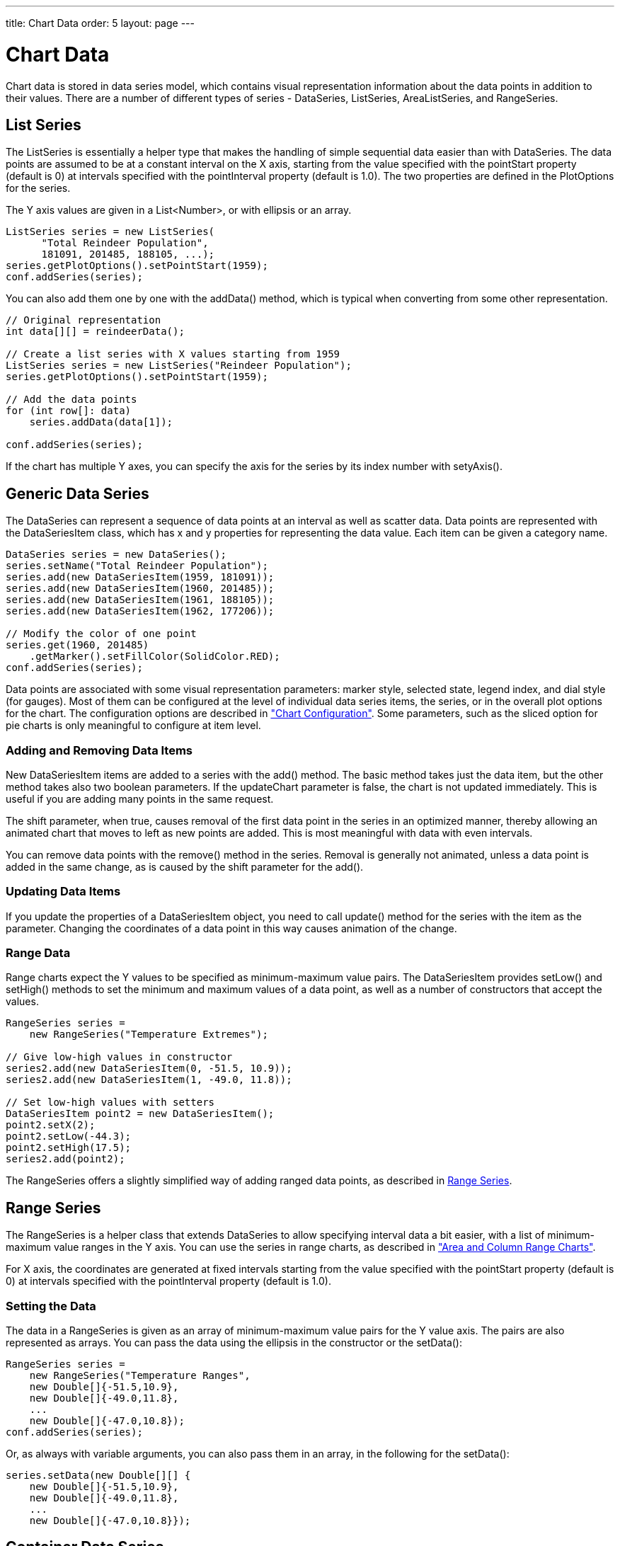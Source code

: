 ---
title: Chart Data
order: 5
layout: page
---

[[charts.data]]
= Chart Data

Chart data is stored in data series model, which contains visual representation
information about the data points in addition to their values. There are a
number of different types of series - [classname]#DataSeries#,
[classname]#ListSeries#, [classname]#AreaListSeries#, and
[classname]#RangeSeries#.

[[charts.data.listseries]]
== List Series

The [classname]#ListSeries# is essentially a helper type that makes the handling
of simple sequential data easier than with [classname]#DataSeries#. The data
points are assumed to be at a constant interval on the X axis, starting from the
value specified with the [literal]#++pointStart++# property (default is 0) at
intervals specified with the [literal]#++pointInterval++# property (default is
1.0). The two properties are defined in the [classname]#PlotOptions# for the
series.

The Y axis values are given in a [classname]#List&lt;Number&gt;#, or with ellipsis or
an array.

[source, java]
----
ListSeries series = new ListSeries(
      "Total Reindeer Population",
      181091, 201485, 188105, ...);
series.getPlotOptions().setPointStart(1959);
conf.addSeries(series);
----

You can also add them one by one with the [methodname]#addData()# method, which
is typical when converting from some other representation.

[source, java]
----
// Original representation
int data[][] = reindeerData();

// Create a list series with X values starting from 1959
ListSeries series = new ListSeries("Reindeer Population");
series.getPlotOptions().setPointStart(1959);

// Add the data points
for (int row[]: data)
    series.addData(data[1]);

conf.addSeries(series);
----

If the chart has multiple Y axes, you can specify the axis for the series by its
index number with [methodname]#setyAxis()#.


[[charts.data.dataseries]]
== Generic Data Series

The [classname]#DataSeries# can represent a sequence of data points at an
interval as well as scatter data. Data points are represented with the
[classname]#DataSeriesItem# class, which has [parameter]#x# and [parameter]#y#
properties for representing the data value. Each item can be given a category
name.

[source, java]
----
DataSeries series = new DataSeries();
series.setName("Total Reindeer Population");
series.add(new DataSeriesItem(1959, 181091));
series.add(new DataSeriesItem(1960, 201485));
series.add(new DataSeriesItem(1961, 188105));
series.add(new DataSeriesItem(1962, 177206));

// Modify the color of one point
series.get(1960, 201485)
    .getMarker().setFillColor(SolidColor.RED);
conf.addSeries(series);
----

Data points are associated with some visual representation parameters: marker
style, selected state, legend index, and dial style (for gauges). Most of them
can be configured at the level of individual data series items, the series, or
in the overall plot options for the chart. The configuration options are
described in
<<dummy/../../../charts/charts-configuration#charts.configuration,"Chart
Configuration">>. Some parameters, such as the sliced option for pie charts is
only meaningful to configure at item level.

[[charts.data.dataseries.add]]
=== Adding and Removing Data Items

New [classname]#DataSeriesItem# items are added to a series with the
[methodname]#add()# method. The basic method takes just the data item, but the
other method takes also two boolean parameters. If the [parameter]#updateChart#
parameter is [literal]#++false++#, the chart is not updated immediately. This is
useful if you are adding many points in the same request.

The [parameter]#shift# parameter, when [literal]#++true++#, causes removal of
the first data point in the series in an optimized manner, thereby allowing an
animated chart that moves to left as new points are added. This is most
meaningful with data with even intervals.

You can remove data points with the [methodname]#remove()# method in the series.
Removal is generally not animated, unless a data point is added in the same
change, as is caused by the [parameter]#shift# parameter for the
[methodname]#add()#.


[[charts.data.dataseries.update]]
=== Updating Data Items

If you update the properties of a [classname]#DataSeriesItem# object, you need
to call [methodname]#update()# method for the series with the item as the
parameter. Changing the coordinates of a data point in this way causes animation
of the change.


[[charts.data.dataseries.range]]
=== Range Data

Range charts expect the Y values to be specified as minimum-maximum value pairs.
The [classname]#DataSeriesItem# provides [methodname]#setLow()# and
[methodname]#setHigh()# methods to set the minimum and maximum values of a data
point, as well as a number of constructors that accept the values.

[source, java]
----
RangeSeries series =
    new RangeSeries("Temperature Extremes");

// Give low-high values in constructor
series2.add(new DataSeriesItem(0, -51.5, 10.9));
series2.add(new DataSeriesItem(1, -49.0, 11.8));

// Set low-high values with setters
DataSeriesItem point2 = new DataSeriesItem();
point2.setX(2);
point2.setLow(-44.3);
point2.setHigh(17.5);
series2.add(point2);
----

The [classname]#RangeSeries# offers a slightly simplified way of adding ranged
data points, as described in <<charts.data.rangeseries>>.



[[charts.data.rangeseries]]
== Range Series

The [classname]#RangeSeries# is a helper class that extends
[classname]#DataSeries# to allow specifying interval data a bit easier, with a
list of minimum-maximum value ranges in the Y axis. You can use the series in
range charts, as described in
<<dummy/../../../charts/charts-charttypes#charts.charttypes.rangecharts,"Area and
Column Range Charts">>.

For X axis, the coordinates are generated at fixed intervals starting from the
value specified with the [literal]#++pointStart++# property (default is 0) at
intervals specified with the [literal]#++pointInterval++# property (default is
1.0).

[[charts.data.rangeseries.data]]
=== Setting the Data

The data in a [classname]#RangeSeries# is given as an array of minimum-maximum
value pairs for the Y value axis. The pairs are also represented as arrays. You
can pass the data using the ellipsis in the constructor or the
[methodname]#setData()#:

[source, java]
----
RangeSeries series =
    new RangeSeries("Temperature Ranges",
    new Double[]{-51.5,10.9},
    new Double[]{-49.0,11.8},
    ...
    new Double[]{-47.0,10.8});
conf.addSeries(series);
----

Or, as always with variable arguments, you can also pass them in an array, in
the following for the [methodname]#setData()#:

[source, java]
----
series.setData(new Double[][] {
    new Double[]{-51.5,10.9},
    new Double[]{-49.0,11.8},
    ...
    new Double[]{-47.0,10.8}});
----



[[charts.data.containerseries]]
== Container Data Series

The [classname]#ContainerDataSeries# is an adapter for binding Vaadin
[interfacename]#Container# data sources to charts. The container needs to have
properties that define the name, X-value, and Y-value of a data point. The
default property IDs of the three properties are " [literal]#++name++#", "
[literal]#++x++#", and " [literal]#++y++#", respectively. You can set the
property IDs with [methodname]#setNamePropertyId()#,
[methodname]#setYPropertyId()#, and [methodname]#setXPropertyId()#,
respectively. If the container has no [literal]#++x++# property, the data is
assumed to be categorical.

In the following example, we have a [classname]#BeanItemContainer# with
[classname]#Planet# items, which have a [literal]#++name++# and
[literal]#++diameter++# property. We display the container data both in a Vaadin
[classname]#Table# and a chart.

[source, java]
----
// The data
BeanItemContainer<Planet> container =
        new BeanItemContainer<Planet>(Planet.class);
container.addBean(new Planet("Mercury", 4900));
container.addBean(new Planet("Venus", 12100));
container.addBean(new Planet("Earth", 12800));
...

// Display it in a table
Table table = new Table("Planets", container);
table.setPageLength(container.size());
table.setVisibleColumns("name","diameter");
layout.addComponent(table);

// Display it in a chart
Chart chart = new Chart(ChartType.COLUMN);
... Configure it ...

// Wrap the container in a data series
ContainerDataSeries series =
        new ContainerDataSeries(container);

// Set up the name and Y properties
series.setNamePropertyId("name");
series.setYPropertyId("diameter");

conf.addSeries(series);
----

As the X axis holds categories rather than numeric values, we need to set up the
category labels with an array of string. There are a few ways to do that, some
more efficient than others, below is one way:

[source, java]
----
// Set the category labels on the axis correspondingly
XAxis xaxis = new XAxis();
String names[] = new String[container.size()];
List<Planet> planets = container.getItemIds();
for (int i=0; i<planets.size(); i++)
    names[i] = planets.get(i).getName();
xaxis.setCategories(names);
xaxis.setTitle("Planet");
conf.addxAxis(xaxis);
----

The result can be seen in <<figure.charts.data.containerseries>>.

[[figure.charts.data.containerseries]]
.Table and Chart Bound to a Container
image::img/charts-containerdataseries.png[]


[[charts.data.drilldown]]
== Drill-Down

Vaadin Charts allows drilling down from a chart to a more detailed view by
clicking an item in the top-level view. To enable the feature, you need to
provide a separate data series for each of the detailed views by calling the
[methodname]#addItemWithDrilldown()# method. When the user clicks on a
drill-down item, the current series is animated into the the linked drill-down
series. A customizable back button is provided to navigate back to the main
series, as shown in <<figure.charts.data.drilldown.drilldown-details>>.

[[figure.charts.data.drilldown.drilldown-details]]
.Detailed series after a drill-down
image::img/charts-drilldown-details.png[]

There are two ways to use drill-down: synchronous and asynchronous.

[[charts.data.drilldown.sync]]
=== Synchronous

When using synchronous drill-down, you provide the top-level series and all the
series below it beforehand. The data is transferred to the client-side at the
same time and no client-server communication needs to happen for the drill-down.
The drill-down series must have an identifier, set with [methodname]#setId()#,
as shown below.

[source, java]
----
DataSeries series = new DataSeries();

DataSeriesItem mainItem = new DataSeriesItem("MSIE", 55.11);

DataSeries drillDownSeries = new DataSeries("MSIE versions");
drillDownSeries.setId("MSIE");

drillDownSeries.add(new DataSeriesItem("MSIE 6.0", 10.85));
drillDownSeries.add(new DataSeriesItem("MSIE 7.0", 7.35));
drillDownSeries.add(new DataSeriesItem("MSIE 8.0", 33.06));
drillDownSeries.add(new DataSeriesItem("MSIE 9.0", 2.81));

series.addItemWithDrilldown(mainItem, drillDownSeries);
----


[[charts.data.drilldown.async]]
=== Asynchronous

When using asynchronous drill-down, you omit the drill-down series parameter.
Instead, you provide a callback method with
[methodname]#Chart.setDrillDownCallback()#. When the user clicks an item in the
series, the callback is called to provide a drill-down series.

[source, java]
----
DataSeries series = new DataSeries();

DataSeriesItem mainItem = new DataSeriesItem("MSIE", 55.11);

series.addItemWithDrilldown(mainItem);

chart.setDrilldownCallback(new DrilldownCallback() {
    @Override
    public Series handleDrilldown(DrilldownEvent event) {
        DataSeries drillDownSeries = new DataSeries("MSIE versions");

        drillDownSeries.add(new DataSeriesItem("MSIE 6.0", 10.85));
        drillDownSeries.add(new DataSeriesItem("MSIE 7.0", 7.35));
        drillDownSeries.add(new DataSeriesItem("MSIE 8.0", 33.06));
        drillDownSeries.add(new DataSeriesItem("MSIE 9.0", 2.81));

        return drillDownSeries;
    }
});
----

You can use the event to decide what kind of series you want to return. The
event contains, for example, a reference to the item that was clicked. Note that
the same callback is used for all items. The callback can also return null.
Returning null will not trigger a drilldown.
